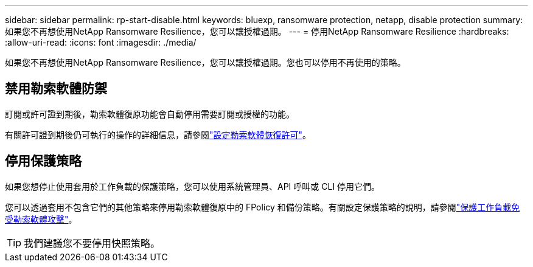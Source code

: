 ---
sidebar: sidebar 
permalink: rp-start-disable.html 
keywords: bluexp, ransomware protection, netapp, disable protection 
summary: 如果您不再想使用NetApp Ransomware Resilience，您可以讓授權過期。 
---
= 停用NetApp Ransomware Resilience
:hardbreaks:
:allow-uri-read: 
:icons: font
:imagesdir: ./media/


[role="lead"]
如果您不再想使用NetApp Ransomware Resilience，您可以讓授權過期。您也可以停用不再使用的策略。



== 禁用勒索軟體防禦

訂閱或許可證到期後，勒索軟體復原功能會自動停用需要訂閱或授權的功能。

有關許可證到期後仍可執行的操作的詳細信息，請參閱link:rp-start-licenses.html["設定勒索軟體恢復許可"]。



== 停用保護策略

如果您想停止使用套用於工作負載的保護策略，您可以使用系統管理員、API 呼叫或 CLI 停用它們。

您可以透過套用不包含它們的其他策略來停用勒索軟體復原中的 FPolicy 和備份策略。有關設定保護策略的說明，請參閱link:rp-use-protect.html["保護工作負載免受勒索軟體攻擊"]。


TIP: 我們建議您不要停用快照策略。
